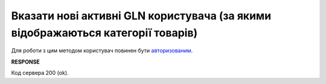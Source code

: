 ###############################################################################################################################
**Вказати нові активні GLN користувача (за якими відображаються категорії товарів)**
###############################################################################################################################

Для роботи з цим методом користувач повинен бути `авторизованим <https://wiki.edin.ua/uk/latest/E_SPEC/EDIN_2_0/API_2_0/Methods/Authorization.html>`__.

.. csv-table:: 
  :file: PostSpecViewGlnsController.csv
  :widths:  10, 41
  :stub-columns: 0

**RESPONSE**

Код сервера 200 (ok).

